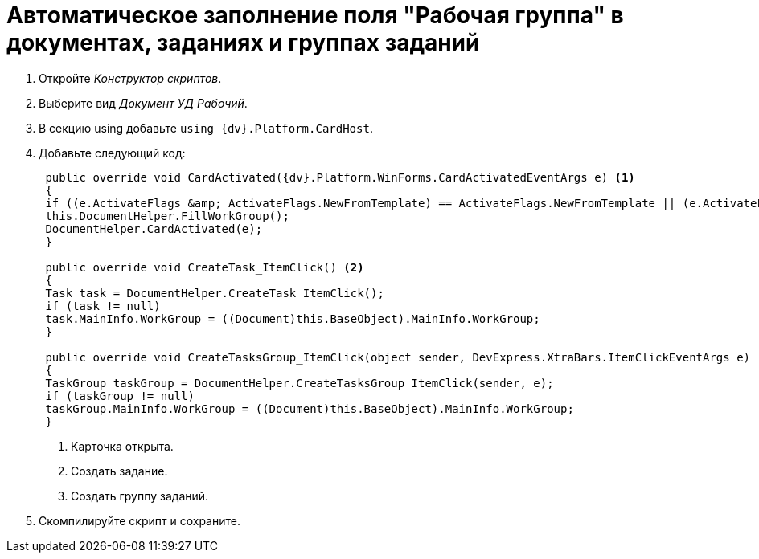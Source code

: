 = Автоматическое заполнение поля "Рабочая группа" в документах, заданиях и группах заданий

. Откройте _Конструктор скриптов_.
. Выберите вид _Документ УД Рабочий_.
. В секцию using добавьте `using {dv}.Platform.CardHost`.
. Добавьте следующий код:
+
[source,csharp]
----
 public override void CardActivated({dv}.Platform.WinForms.CardActivatedEventArgs e) <.>
 {
 if ((e.ActivateFlags &amp; ActivateFlags.NewFromTemplate) == ActivateFlags.NewFromTemplate || (e.ActivateFlags &amp; ActivateFlags.New) == ActivateFlags.New)
 this.DocumentHelper.FillWorkGroup();
 DocumentHelper.CardActivated(e);
 }

 public override void CreateTask_ItemClick() <.>
 {
 Task task = DocumentHelper.CreateTask_ItemClick();
 if (task != null)
 task.MainInfo.WorkGroup = ((Document)this.BaseObject).MainInfo.WorkGroup;
 }

 public override void CreateTasksGroup_ItemClick(object sender, DevExpress.XtraBars.ItemClickEventArgs e) <.>
 {
 TaskGroup taskGroup = DocumentHelper.CreateTasksGroup_ItemClick(sender, e);
 if (taskGroup != null)
 taskGroup.MainInfo.WorkGroup = ((Document)this.BaseObject).MainInfo.WorkGroup;
 }
----
<.> Карточка открыта.
<.> Создать задание.
<.> Создать группу заданий.
+
. Скомпилируйте скрипт и сохраните.
